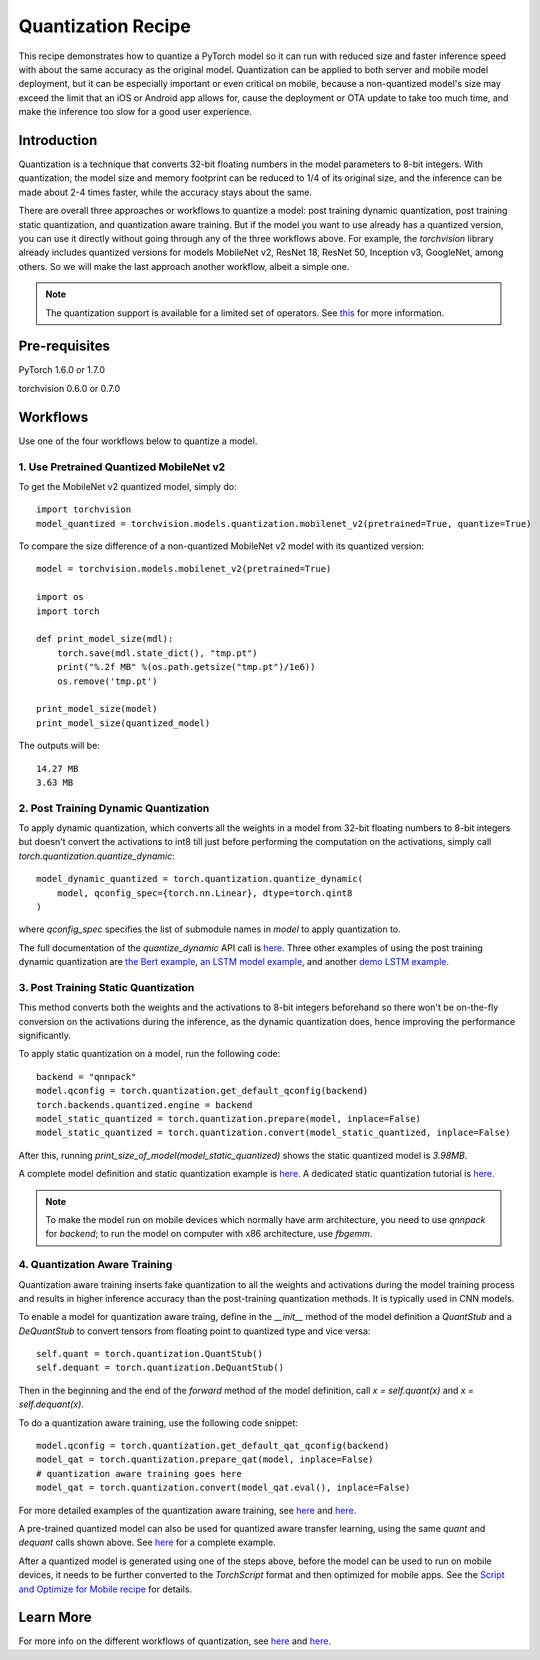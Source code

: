 Quantization Recipe
=====================================

This recipe demonstrates how to quantize a PyTorch model so it can run with reduced size and faster inference speed with about the same accuracy as the original model. Quantization can be applied to both server and mobile model deployment, but it can be especially important or even critical on mobile, because a non-quantized model's size may exceed the limit that an iOS or Android app allows for, cause the deployment or OTA update to take too much time, and make the inference too slow for a good user experience.

Introduction
------------

Quantization is a technique that converts 32-bit floating numbers in the model parameters to 8-bit integers. With quantization, the model size and memory footprint can be reduced to 1/4 of its original size, and the inference can be made about 2-4 times faster, while the accuracy stays about the same.

There are overall three approaches or workflows to quantize a model: post training dynamic quantization, post training static quantization, and quantization aware training. But if the model you want to use already has a quantized version, you can use it directly without going through any of the three workflows above. For example, the `torchvision` library already includes quantized versions for models MobileNet v2, ResNet 18, ResNet 50, Inception v3, GoogleNet, among others. So we will make the last approach another workflow, albeit a simple one.

.. note::
    The quantization support is available for a limited set of operators. See `this <https://pytorch.org/blog/introduction-to-quantization-on-pytorch/#device-and-operator-support>`_ for more information.

Pre-requisites
-----------------

PyTorch 1.6.0 or 1.7.0

torchvision 0.6.0 or 0.7.0

Workflows
------------

Use one of the four workflows below to quantize a model.

1. Use Pretrained Quantized MobileNet v2
^^^^^^^^^^^^^^^^^^^^^^^^^^^^^^^^^^^^^^^^^^^^^^

To get the MobileNet v2 quantized model, simply do:

::

    import torchvision
    model_quantized = torchvision.models.quantization.mobilenet_v2(pretrained=True, quantize=True)


To compare the size difference of a non-quantized MobileNet v2 model with its quantized version:

::

    model = torchvision.models.mobilenet_v2(pretrained=True)

    import os
    import torch

    def print_model_size(mdl):
        torch.save(mdl.state_dict(), "tmp.pt")
        print("%.2f MB" %(os.path.getsize("tmp.pt")/1e6))
        os.remove('tmp.pt')

    print_model_size(model)
    print_model_size(quantized_model)


The outputs will be:

::

    14.27 MB
    3.63 MB

2. Post Training Dynamic Quantization
^^^^^^^^^^^^^^^^^^^^^^^^^^^^^^^^^^^^^^^^^^^^^^

To apply dynamic quantization, which converts all the weights in a model from 32-bit floating numbers to 8-bit integers but doesn't convert the activations to int8 till just before performing the computation on the activations, simply call `torch.quantization.quantize_dynamic`:

::

    model_dynamic_quantized = torch.quantization.quantize_dynamic(
        model, qconfig_spec={torch.nn.Linear}, dtype=torch.qint8
    )

where `qconfig_spec` specifies the list of submodule names in `model` to apply quantization to.

The full documentation of the `quantize_dynamic` API call is `here <https://pytorch.org/docs/stable/quantization.html#torch.quantization.quantize_dynamic>`_. Three other examples of using the post training dynamic quantization are `the Bert example <https://pytorch.org/tutorials/intermediate/dynamic_quantization_bert_tutorial.html>`_, `an LSTM model example <https://pytorch.org/tutorials/advanced/dynamic_quantization_tutorial.html#test-dynamic-quantization>`_, and another `demo LSTM example <https://pytorch.org/tutorials/recipes/recipes/dynamic_quantization.html#do-the-quantization>`_.

3. Post Training Static Quantization
^^^^^^^^^^^^^^^^^^^^^^^^^^^^^^^^^^^^^^^^^^^^^^

This method converts both the weights and the activations to 8-bit integers beforehand so there won't be on-the-fly conversion on the activations during the inference, as the dynamic quantization does, hence improving the performance significantly.

To apply static quantization on a model, run the following code:

::

    backend = "qnnpack"
    model.qconfig = torch.quantization.get_default_qconfig(backend)
    torch.backends.quantized.engine = backend
    model_static_quantized = torch.quantization.prepare(model, inplace=False)
    model_static_quantized = torch.quantization.convert(model_static_quantized, inplace=False)

After this, running `print_size_of_model(model_static_quantized)` shows the static quantized model is `3.98MB`.

A complete model definition and static quantization example is `here <https://pytorch.org/tutorials/advanced/static_quantization_tutorial.html>`_. A dedicated static quantization tutorial is `here <https://pytorch.org/tutorials/advanced/static_quantization_tutorial.html>`_.

.. note::
  To make the model run on mobile devices which normally have arm architecture, you need to use `qnnpack` for `backend`; to run the model on computer with x86 architecture, use `fbgemm`.

4. Quantization Aware Training
^^^^^^^^^^^^^^^^^^^^^^^^^^^^^^^^^^^^^^^^^^^^^^

Quantization aware training inserts fake quantization to all the weights and activations during the model training process and results in higher inference accuracy than the post-training quantization methods. It is typically used in CNN models.

To enable a model for quantization aware traing, define in the `__init__` method of the model definition a `QuantStub` and a `DeQuantStub` to convert tensors from floating point to quantized type and vice versa:

::

    self.quant = torch.quantization.QuantStub()
    self.dequant = torch.quantization.DeQuantStub()

Then in the beginning and the end of the `forward` method of the model definition, call `x = self.quant(x)` and `x = self.dequant(x)`.

To do a quantization aware training, use the following code snippet:

::

    model.qconfig = torch.quantization.get_default_qat_qconfig(backend)
    model_qat = torch.quantization.prepare_qat(model, inplace=False)
    # quantization aware training goes here
    model_qat = torch.quantization.convert(model_qat.eval(), inplace=False)

For more detailed examples of the quantization aware training, see `here <https://pytorch.org/docs/master/quantization.html#quantization-aware-training>`_ and `here <https://pytorch.org/tutorials/advanced/static_quantization_tutorial.html#quantization-aware-training>`_.

A pre-trained quantized model can also be used for quantized aware transfer learning, using the same `quant` and `dequant` calls shown above. See `here <https://pytorch.org/tutorials/intermediate/quantized_transfer_learning_tutorial.html#part-1-training-a-custom-classifier-based-on-a-quantized-feature-extractor>`_ for a complete example.

After a quantized model is generated using one of the steps above, before the model can be used to run on mobile devices, it needs to be further converted to the `TorchScript` format and then optimized for mobile apps. See the `Script and Optimize for Mobile recipe <script_optimized.html>`_ for details.

Learn More
-----------------

For more info on the different workflows of quantization, see `here <https://pytorch.org/docs/stable/quantization.html#quantization-workflows>`_ and `here <https://pytorch.org/blog/introduction-to-quantization-on-pytorch/#post-training-static-quantization>`_.
